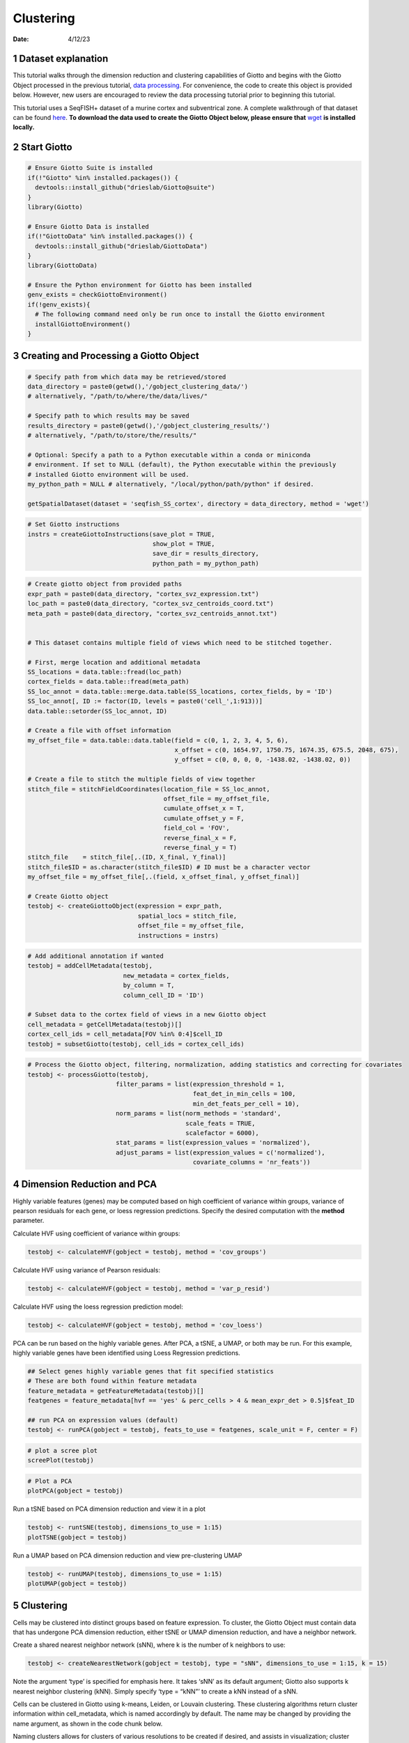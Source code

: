 ==========
Clustering
==========

:Date: 4/12/23

1 Dataset explanation
=====================

This tutorial walks through the dimension reduction and clustering
capabilities of Giotto and begins with the Giotto Object processed in
the previous tutorial,
`data processing <./data_processing_04122023.html>`_. For convenience, the
code to create this object is provided below. However, new users are
encouraged to review the data processing tutorial prior to beginning
this tutorial.

This tutorial uses a SeqFISH+ dataset of a murine cortex and
subventrical zone. A complete walkthrough of that dataset can be found
`here <./seqFISH_cortex.html>`_. 
**To download the data used to create the Giotto Object below, please ensure that**
`wget <https://www.gnu.org/software/wget/?>`_  **is installed locally.**

2 Start Giotto
==============

.. container:: cell

   .. code:: r

      # Ensure Giotto Suite is installed
      if(!"Giotto" %in% installed.packages()) {
        devtools::install_github("drieslab/Giotto@suite")
      }
      library(Giotto)

      # Ensure Giotto Data is installed
      if(!"GiottoData" %in% installed.packages()) {
        devtools::install_github("drieslab/GiottoData")
      }
      library(GiottoData)

      # Ensure the Python environment for Giotto has been installed
      genv_exists = checkGiottoEnvironment()
      if(!genv_exists){
        # The following command need only be run once to install the Giotto environment
        installGiottoEnvironment()
      }

3 Creating and Processing a Giotto Object
=========================================

.. container:: cell

   .. code:: r

      # Specify path from which data may be retrieved/stored
      data_directory = paste0(getwd(),'/gobject_clustering_data/')
      # alternatively, "/path/to/where/the/data/lives/"

      # Specify path to which results may be saved
      results_directory = paste0(getwd(),'/gobject_clustering_results/') 
      # alternatively, "/path/to/store/the/results/"

      # Optional: Specify a path to a Python executable within a conda or miniconda 
      # environment. If set to NULL (default), the Python executable within the previously
      # installed Giotto environment will be used.
      my_python_path = NULL # alternatively, "/local/python/path/python" if desired.

      getSpatialDataset(dataset = 'seqfish_SS_cortex', directory = data_directory, method = 'wget')

   .. code:: r

      # Set Giotto instructions
      instrs = createGiottoInstructions(save_plot = TRUE, 
                                        show_plot = TRUE,
                                        save_dir = results_directory, 
                                        python_path = my_python_path)

   .. code:: r

      # Create giotto object from provided paths
      expr_path = paste0(data_directory, "cortex_svz_expression.txt")
      loc_path = paste0(data_directory, "cortex_svz_centroids_coord.txt")
      meta_path = paste0(data_directory, "cortex_svz_centroids_annot.txt")


      # This dataset contains multiple field of views which need to be stitched together.

      # First, merge location and additional metadata
      SS_locations = data.table::fread(loc_path)
      cortex_fields = data.table::fread(meta_path)
      SS_loc_annot = data.table::merge.data.table(SS_locations, cortex_fields, by = 'ID')
      SS_loc_annot[, ID := factor(ID, levels = paste0('cell_',1:913))]
      data.table::setorder(SS_loc_annot, ID)

      # Create a file with offset information
      my_offset_file = data.table::data.table(field = c(0, 1, 2, 3, 4, 5, 6),
                                              x_offset = c(0, 1654.97, 1750.75, 1674.35, 675.5, 2048, 675),
                                              y_offset = c(0, 0, 0, 0, -1438.02, -1438.02, 0))

      # Create a file to stitch the multiple fields of view together
      stitch_file = stitchFieldCoordinates(location_file = SS_loc_annot,
                                           offset_file = my_offset_file,
                                           cumulate_offset_x = T,
                                           cumulate_offset_y = F,
                                           field_col = 'FOV',
                                           reverse_final_x = F,
                                           reverse_final_y = T)
      stitch_file    = stitch_file[,.(ID, X_final, Y_final)]
      stitch_file$ID = as.character(stitch_file$ID) # ID must be a character vector
      my_offset_file = my_offset_file[,.(field, x_offset_final, y_offset_final)]

      # Create Giotto object
      testobj <- createGiottoObject(expression = expr_path,
                                    spatial_locs = stitch_file,
                                    offset_file = my_offset_file,
                                    instructions = instrs)

   .. code:: r

      # Add additional annotation if wanted
      testobj = addCellMetadata(testobj,
                                new_metadata = cortex_fields,
                                by_column = T,
                                column_cell_ID = 'ID')

      # Subset data to the cortex field of views in a new Giotto object
      cell_metadata = getCellMetadata(testobj)[]
      cortex_cell_ids = cell_metadata[FOV %in% 0:4]$cell_ID
      testobj = subsetGiotto(testobj, cell_ids = cortex_cell_ids)

   .. code:: r

      # Process the Giotto object, filtering, normalization, adding statistics and correcting for covariates
      testobj <- processGiotto(testobj,
                              filter_params = list(expression_threshold = 1,
                                                   feat_det_in_min_cells = 100, 
                                                   min_det_feats_per_cell = 10),
                              norm_params = list(norm_methods = 'standard', 
                                                 scale_feats = TRUE, 
                                                 scalefactor = 6000),
                              stat_params = list(expression_values = 'normalized'),
                              adjust_params = list(expression_values = c('normalized'), 
                                                   covariate_columns = 'nr_feats'))


4 Dimension Reduction and PCA
=============================

Highly variable features (genes) may be computed based on high
coefficient of variance within groups, variance of pearson residuals for
each gene, or loess regression predictions. Specify the desired
computation with the **method** parameter.

Calculate HVF using coefficient of variance within groups:

.. container:: cell

   .. code:: r

      testobj <- calculateHVF(gobject = testobj, method = 'cov_groups')

   .. container:: cell-output-display

      .. image:: clustering_04122023_files/figure-rst/unnamed-chunk-3-1.png


Calculate HVF using variance of Pearson residuals:

.. container:: cell

   .. code:: r

      testobj <- calculateHVF(gobject = testobj, method = 'var_p_resid')

   .. container:: cell-output-display

      .. image:: clustering_04122023_files/figure-rst/unnamed-chunk-4-1.png

Calculate HVF using the loess regression prediction model:

.. container:: cell

   .. code:: r

      testobj <- calculateHVF(gobject = testobj, method = 'cov_loess')

   .. container:: cell-output-display

      .. image:: clustering_04122023_files/figure-rst/unnamed-chunk-5-1.png

PCA can be run based on the highly variable genes. After PCA, a tSNE, a
UMAP, or both may be run. For this example, highly variable genes have
been identified using Loess Regression predictions.

.. container:: cell

   .. code:: r

      ## Select genes highly variable genes that fit specified statistics
      # These are both found within feature metadata
      feature_metadata = getFeatureMetadata(testobj)[]
      featgenes = feature_metadata[hvf == 'yes' & perc_cells > 4 & mean_expr_det > 0.5]$feat_ID

      ## run PCA on expression values (default)
      testobj <- runPCA(gobject = testobj, feats_to_use = featgenes, scale_unit = F, center = F)

   .. code:: r

      # plot a scree plot
      screePlot(testobj)

   .. container:: cell-output-display

      .. image:: clustering_04122023_files/figure-rst/unnamed-chunk-6-1.png


   .. code:: r

      # Plot a PCA
      plotPCA(gobject = testobj)

   .. container:: cell-output-display

      .. image:: clustering_04122023_files/figure-rst/unnamed-chunk-6-3.png


Run a tSNE based on PCA dimension reduction and view it in a plot

.. container:: cell

   .. code:: r

      testobj <- runtSNE(testobj, dimensions_to_use = 1:15)
      plotTSNE(gobject = testobj)

   .. container:: cell-output-display

      .. image:: clustering_04122023_files/figure-rst/unnamed-chunk-7-1.png


Run a UMAP based on PCA dimension reduction and view pre-clustering UMAP

.. container:: cell

   .. code:: r

      testobj <- runUMAP(testobj, dimensions_to_use = 1:15)
      plotUMAP(gobject = testobj)

   .. container:: cell-output-display

      .. image:: clustering_04122023_files/figure-rst/unnamed-chunk-8-1.png


5 Clustering
============

Cells may be clustered into distinct groups based on feature expression.
To cluster, the Giotto Object must contain data that has undergone PCA
dimension reduction, either tSNE or UMAP dimension reduction, and have a
neighbor network.

Create a shared nearest neighbor network (sNN), where k is the number of
k neighbors to use:

.. container:: cell

   .. code:: r

      testobj <- createNearestNetwork(gobject = testobj, type = "sNN", dimensions_to_use = 1:15, k = 15)

Note the argument ‘type’ is specified for emphasis here. It takes ‘sNN’
as its default argument; Giotto also supports k nearest neighbor
clustering (kNN). Simply specify ‘type = “kNN”’ to create a kNN instead
of a sNN.

Cells can be clustered in Giotto using k-means, Leiden, or Louvain
clustering. These clustering algorithms return cluster information
within cell_metadata, which is named accordingly by default. The name
may be changed by providing the name argument, as shown in the code
chunk below.

Naming clusters allows for clusters of various resolutions to be created
if desired, and assists in visualization; cluster names may be provided
as an argument to cell_color within plotUMAP for enhanced visualization.

.. container:: cell

   .. code:: r

      ## k-means clustering
      testobj <- doKmeans(gobject = testobj, dim_reduction_to_use = 'pca')

      ## Leiden clustering - increase the resolution to increase the number of clusters
      testobj <- doLeidenCluster(gobject = testobj, 
                                  resolution = 0.4, 
                                  n_iterations = 1000,
                                  name = 'leiden_0.4_1000')

      ## Louvain clustering - increase the resolution to increase the number of clusters
      # The version argument may be changed to 'multinet' to run a Louvain algorithm 
      # from the multinet package in R.
      testobj <- doLouvainCluster(gobject = testobj, 
                                  version = 'community', 
                                  resolution = 0.4)

      #Plot UMAP post-clustering to visualize Leiden clusters
      plotUMAP(gobject = testobj,
               cell_color = 'leiden_0.4_1000', 
               show_NN_network = T, 
               point_size = 2.5)

   .. container:: cell-output-display

      .. image:: clustering_04122023_files/figure-rst/unnamed-chunk-10-1.png

Clusters of interest can be further sub-clustered. Choose the clusters
to be sub-clustered with the **selected_clusters** argument. Note that
the same HVF method selection and PCA parameters are used here for
consistent sub-clustering.

.. container:: cell

   .. code:: r

      ## Leiden subclustering for specified clusters
      testobj = doLeidenSubCluster(gobject = testobj, 
                                   cluster_column = 'leiden_0.4_1000',
                                   resolution = 0.2, 
                                   k_neighbors = 10,
                                   hvf_param = list(method = 'cov_loess', 
                                                    difference_in_cov = 0.1),
                                   pca_param = list(expression_values = 'normalized', 
                                                    scale_unit = F, 
                                                    center = F),
                                   nn_param = list(dimensions_to_use = 1:5),
                                   selected_clusters = c(5, 6, 7),
                                   name = 'sub_leiden_clus_select')

   .. container:: cell-output-display

      .. image:: clustering_04122023_files/figure-rst/unnamed-chunk-11-1.png

   .. code:: r

      #Plot a UMAP to visualize sub-clusters
      plotUMAP(gobject = testobj, cell_color = 'sub_leiden_clus_select', show_NN_network = T)

   .. container:: cell-output-display

      .. image:: clustering_04122023_files/figure-rst/unnamed-chunk-11-4.png


6 Session Info
==============

.. container:: cell

   .. code:: r

      sessionInfo()

   .. container:: cell-output cell-output-stdout

      ::

         R version 4.2.2 (2022-10-31 ucrt)
         Platform: x86_64-w64-mingw32/x64 (64-bit)
         Running under: Windows 10 x64 (build 22621)

         Matrix products: default

         locale:
         [1] LC_COLLATE=English_United States.utf8 
         [2] LC_CTYPE=English_United States.utf8   
         [3] LC_MONETARY=English_United States.utf8
         [4] LC_NUMERIC=C                          
         [5] LC_TIME=English_United States.utf8    

         attached base packages:
         [1] stats     graphics  grDevices utils     datasets  methods   base     

         other attached packages:
         [1] GiottoData_0.1.0 Giotto_3.2.1    

         loaded via a namespace (and not attached):
          [1] ggrepel_0.9.2         rsvd_1.0.5            Rcpp_1.0.10          
          [4] here_1.0.1            lattice_0.20-45       FNN_1.1.3.2          
          [7] png_0.1-7             rprojroot_2.0.3       digest_0.6.30        
         [10] utf8_1.2.3            R6_2.5.1              stats4_4.2.2         
         [13] evaluate_0.20         ggplot2_3.4.1         pillar_1.9.0         
         [16] rlang_1.1.0           rstudioapi_0.14       data.table_1.14.6    
         [19] irlba_2.3.5.1         S4Vectors_0.36.2      Matrix_1.5-1         
         [22] reticulate_1.26       rmarkdown_2.21        textshaping_0.3.6    
         [25] labeling_0.4.2        BiocParallel_1.32.6   Rtsne_0.16           
         [28] igraph_1.4.1          uwot_0.1.14           munsell_0.5.0        
         [31] beachmat_2.14.0       DelayedArray_0.24.0   compiler_4.2.2       
         [34] BiocSingular_1.14.0   xfun_0.38             pkgconfig_2.0.3      
         [37] systemfonts_1.0.4     BiocGenerics_0.44.0   htmltools_0.5.4      
         [40] tidyselect_1.2.0      tibble_3.2.1          IRanges_2.32.0       
         [43] codetools_0.2-18      matrixStats_0.63.0    fansi_1.0.4          
         [46] dplyr_1.1.1           withr_2.5.0           rappdirs_0.3.3       
         [49] grid_4.2.2            jsonlite_1.8.3        gtable_0.3.3         
         [52] lifecycle_1.0.3       magrittr_2.0.3        scales_1.2.1         
         [55] ScaledMatrix_1.6.0    cli_3.4.1             dbscan_1.1-11        
         [58] farver_2.1.1          limma_3.54.2          ragg_1.2.4           
         [61] generics_0.1.3        vctrs_0.6.1           cowplot_1.1.1        
         [64] RColorBrewer_1.1-3    tools_4.2.2           glue_1.6.2           
         [67] MatrixGenerics_1.10.0 parallel_4.2.2        fastmap_1.1.0        
         [70] yaml_2.3.7            colorspace_2.1-0      terra_1.7-18         
         [73] knitr_1.42           

